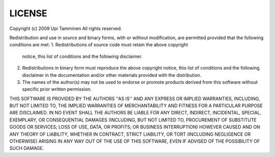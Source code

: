 LICENSE
#######

Copyright (c) 2009 Upi Tamminen
All rights reserved.

Redistribution and use in source and binary forms, with or without
modification, are permitted provided that the following conditions
are met:
1. Redistributions of source code must retain the above copyright
   notice, this list of conditions and the following disclaimer.
2. Redistributions in binary form must reproduce the above copyright
   notice, this list of conditions and the following disclaimer in the
   documentation and/or other materials provided with the distribution.
3. The names of the author(s) may not be used to endorse or promote
   products derived from this software without specific prior written
   permission.

THIS SOFTWARE IS PROVIDED BY THE AUTHORS ''AS IS'' AND ANY EXPRESS OR
IMPLIED WARRANTIES, INCLUDING, BUT NOT LIMITED TO, THE IMPLIED WARRANTIES
OF MERCHANTABILITY AND FITNESS FOR A PARTICULAR PURPOSE ARE DISCLAIMED.
IN NO EVENT SHALL THE AUTHORS BE LIABLE FOR ANY DIRECT, INDIRECT,
INCIDENTAL, SPECIAL, EXEMPLARY, OR CONSEQUENTIAL DAMAGES (INCLUDING,
BUT NOT LIMITED TO, PROCUREMENT OF SUBSTITUTE GOODS OR SERVICES;
LOSS OF USE, DATA, OR PROFITS; OR BUSINESS INTERRUPTION) HOWEVER CAUSED
AND ON ANY THEORY OF LIABILITY, WHETHER IN CONTRACT, STRICT LIABILITY,
OR TORT (INCLUDING NEGLIGENCE OR OTHERWISE) ARISING IN ANY WAY
OUT OF THE USE OF THIS SOFTWARE, EVEN IF ADVISED OF THE POSSIBILITY OF
SUCH DAMAGE.
